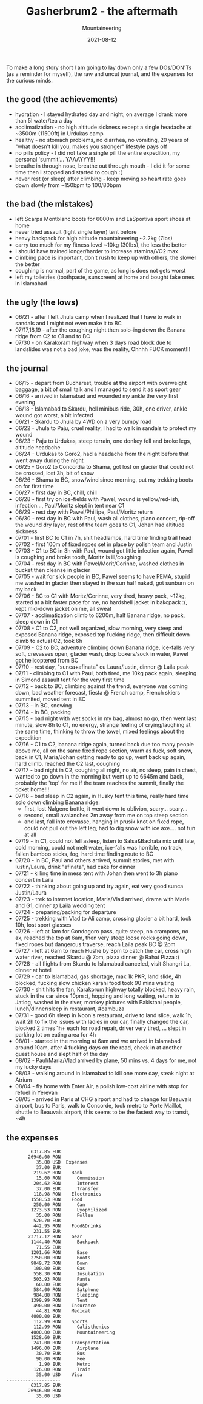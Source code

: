 #+title: Gasherbrum2 - the aftermath
#+subtitle: Mountaineering
#+date: 2021-08-12
#+tags[]: mountaineering alpinism gasherbrum2 expedition summit

To make a long story short I am going to lay down only a few DOs/DON'Ts (as a reminder for myself), the raw and uncut journal, and the expenses for the curious minds.

** the good (the achievements)
   - hydration - I stayed hydrated day and night, on average I drank more than 5l water/tea a day
   - acclimatization - no high altitude sickness except a single headache at ~3500m (11500ft) in Urdukas camp
   - healthy - no stomach problems, no diarrhea, no vomiting, 20 years of "what doesn't kill you, makes you stronger" lifestyle pays off
   - no pills policy  - I did not take a single pill the entire expedition, my personal 'summit'... YAAAYYY!!!
   - breathe in through nose, breathe out through mouth - I did it for some time then I stopped and started to cough :(
   - never rest (or sleep) after climbing - keep moving so heart rate goes down slowly from ~150bpm to 100/80bpm

** the bad (the mistakes)
   - left Scarpa Montblanc boots for 6000m and LaSportiva sport shoes at home
   - never tried assault (light single layer) tent before
   - heavy backpack for high altitude mountaineering ~2.2kg (7lbs)
   - carry too much for my fitness level ~10kg (30lbs), the less the  better
   - I should have trained longer/harder to increase stamina/VO2 max
   - climbing pace is important, don't rush to keep up with others, the slower the better
   - coughing is normal, part of the game, as long is does not gets worst
   - left my toiletries (toothpaste, sunscreen) at home and bought fake ones in Islamabad

** the ugly (the lows)
   - 06/21 - after I left Jhula camp when I realized that I have to walk in sandals and I might not even make it to BC
   - 07/17,18,19 - after the coughing night then solo-ing down the Banana ridge from C2 to C1 and to BC
   - 07/30 - on Karakoram highway when 3 days road block due to landslides was not a bad joke, was the reality, Ohhhh FUCK moment!!!

** the journal
- 06/15 - depart from Bucharest, trouble at the airport with overweight baggage, a bit of small talk and I managed to send it as sport gear
- 06/16 - arrived in Islamabad and wounded my ankle the very first evening
- 06/18 - Islamabad to Skardu, hell minibus ride, 30h, one driver, ankle wound got worst, a bit infected
- 06/21 - Skardu to Jhula by 4WD on a very bumpy road
- 06/22 - Jhula to Paju, cruel reality, I had to walk in sandals to protect my wound
- 06/23 - Paju to Urdukas, steep terrain, one donkey fell and broke legs, altitude headache
- 06/24 - Urdukas to Goro2, had a headache from the night before that went away during the night
- 06/25 - Goro2 to Concordia to Shama, got lost on glacier that could not be crossed, lost 3h, bit of snow
- 06/26 - Shama to BC, snow/wind since morning, put my trekking boots on for first time
- 06/27 - first day in BC, chill, chill
- 06/28 - first try on ice-fields with Pawel, wound is yellow/red-ish, infection..., Paul/Moritz slept in tent near C1
- 06/29 - rest day with Pawel/Phillipe, Paul/Moritz return
- 06/30 - rest day in BC with Paul, wash all clothes, piano concert, rip-off the wound dry layer, rest of the team goes to C1, Johan had altitude sickness
- 07/01 - first BC to C1 in 7h, shit headlamps, hard time finding trail head
- 07/02 - first 100m of fixed ropes set in place by polish team and Justin
- 07/03 - C1 to BC in 3h with Paul, wound got little infection again, Pawel is coughing and broke tooth, Moritz is ill/coughing
- 07/04 - rest day in BC with Pawel/Morit/Corinne, washed clothes in bucket then cleanse in glacier
- 07/05 - wait for sick people in BC, Pawel seems to have PEMA, stupid me washed in glacier then stayed in the sun half naked, got sunburn on my back
- 07/06 - BC to C1 with Moritz/Corinne, very tired, heavy pack, ~12kg, started at a bit faster pace for me, no hardshell jacket in bakcpack :(, kept mid-down jacket on me, all sweat
- 07/07 - acclimatization climb to 6200m, half Banana ridge, no pack, sleep down in C1
- 07/08 - C1 to C2, not well organized, slow morning, very steep and exposed Banana ridge, exposed top fucking ridge, then difficult down climb to actual C2, took 6h
- 07/09 - C2 to BC, adventure climbing down Banana ridge, ice-falls very soft, crevasses open, glacier wash, drop boxers/sock in water, Pawel got helicoptered from BC
- 07/10 - rest day, "sunca+afinata" cu Laura/Iustin, dinner @ Laila peak
- 07/11 - climbing to C1 with Paul, both tired, me 10kg pack again, sleeping in Simond assault tent for the very first time
- 07/12 - back to BC, climbing against the trend, everyone was coming down, bad weather forecast, fiesta @ French camp, French skiers summited, moved tent in BC
- 07/13 - in BC, snowing
- 07/14 - in BC, packing
- 07/15 - bad night with wet socks in my bag, almost no go, then went last minute, slow 8h to C1, no energy, strange feeling of crying/laughing at the same time, thinking to throw the towel, mixed feelings about the expedition
- 07/16 - C1 to C2, banana ridge again, turned back due too many people above me, all on the same fixed rope section, warm as fuck, soft snow, back in C1, Maria/Johan getting ready to go up, went back up again,  hard climb, reached the C2 last, coughing
- 07/17 - bad night in C2, coughing all night, no air, no sleep, pain in chest, wanted to go down in the morning but went up to 6645m and back, probably the 'top' for me if the team reaches the summit, finally the ticket home!!!
- 07/18 - bad sleep in C2 again, in Husky tent this time, really hard time solo down climbing Banana ridge:
  - first, lost Nalgene bottle, it went down to oblivion, scary... scary...
  - second, small avalanches 2m away from me on top steep section
  - and last, fall into crevasse, hanging in prusik knot on fixed rope, could not pull out the left leg, had to dig snow with ice axe.... not fun at all
- 07/19 - in C1, could not fell asleep, listen to Salsa&Bachata mix until late, cold morning, could not melt water, ice-falls was horrible, no track, fallen bamboo sticks, fog, hard time finding route to BC
- 07/20 - in BC, Paul and others arrived, summit stories, met with Iustin/Laura, drink "afinata", had cake for dinner
- 07/21 - killing time in mess tent with Johan then went to 3h piano concert in Laila
- 07/22 - thinking about going up and try again, eat very good sunca Justin/Laura
- 07/23 - trek to internet location, Maria/Vlad arrived, drama with Marie and G1, dinner @ Laila wedding tent
- 07/24 - preparing/packing for departure
- 07/25 - trekking with Vlad to Ali camp, crossing glacier a bit hard, took 10h, lost sport glasses
- 07/26 - left at 1am for Gondogoro pass, quite steep, no crampons, no ax, reached the top at 6am, then very steep loose rocks going down, fixed ropes but dangerous traverse, reach Laila peak BC @ 2pm
- 07/27 - left at 6am to reach Hushe by 3pm to catch the car, cross high water river, reached Skardu @ 7pm, pizza dinner @ Rahat Pizza :)
- 07/28 - all flights from Skardu to Islamabad canceled, visit Shangri La, dinner at hotel
- 07/29 - car to Islamabad, gas shortage, max 1k PKR, land slide, 4h blocked, fucking slow chicken karahi food took 90 mins waiting
- 07/30 - shit hits the fan, Karakorum highway totally blocked, heavy rain, stuck in the car since 10pm :(, hopping and long waiting, return to Jatlog, washed in the river, monkey pictures with Pakistani people, lunch/dinner/sleep in restaurant, #cambuza
- 07/31 - good 6h sleep in Noon's restaurant, drive to land slice, walk 1h, wait 2h to fix the issues with ladies in our car, finally changed the car, blocked 2 times 1h+ each for road repair, driver very tired, ... slept in parking lot on eating area for 4h
- 08/01 - started in the morning at 6am and we arrived in Islamabad around 10am, after 4 fucking days on the road, check in at another guest house and slept half of the day
- 08/02 - Paul/Maria/Vlad arrived by plane, 50 mins vs. 4 days for me, not my lucky days
- 08/03 - walking around in Islamabad to kill one more day, steak night at Atrium
- 08/04 - fly home with Enter Air, a polish low-cost airline with stop for refuel in Yerevan
- 08/05 - arrived in Paris at CHG airport and had to change for Beauvais airport, bus to Paris, walk to Concorde, took metro to Porte Maillot, shuttle to Beauvais airport, this seems to be the fastest way to transit, ~4h

** the expenses
   #+begin_example
            6317.85 EUR
           26946.00 RON
              35.00 USD  Expenses
              37.00 EUR
             219.62 RON    Bank
              15.00 RON      Commission
             204.62 RON      Interest
              37.00 EUR      Transfer
             118.98 RON    Electronics
            1558.53 RON    Food
             250.00 RON      Can
            1273.53 RON      Lyophilized
              35.00 RON      Pollen
             520.70 EUR
             442.95 RON    Food&Drinks
             231.55 EUR
           23717.12 RON    Gear
            1144.40 RON      Backpack
              71.55 EUR
            1201.66 RON      Base
            2750.00 RON      Boots
            9849.72 RON      Down
             100.00 EUR      Gas
             558.30 RON      Insulation
             503.93 RON      Pants
              60.00 EUR      Rope
             584.00 RON      Satphone
             984.00 RON      Sleeping
            1399.99 RON      Tent
             490.00 RON    Insurance
              44.81 RON    Medical
            4000.00 EUR
             112.99 RON    Sports
             112.99 RON      Calisthenics
            4000.00 EUR      Mountaineering
            1528.60 EUR
             241.00 RON    Transportation
            1496.00 EUR      Airplane
              30.70 EUR      Bus
              90.00 RON      Fee
               1.90 EUR      Metro
             126.00 RON      Train
              35.00 USD    Visa
   --------------------
            6317.85 EUR
           26946.00 RON
              35.00 USD
   #+end_example
